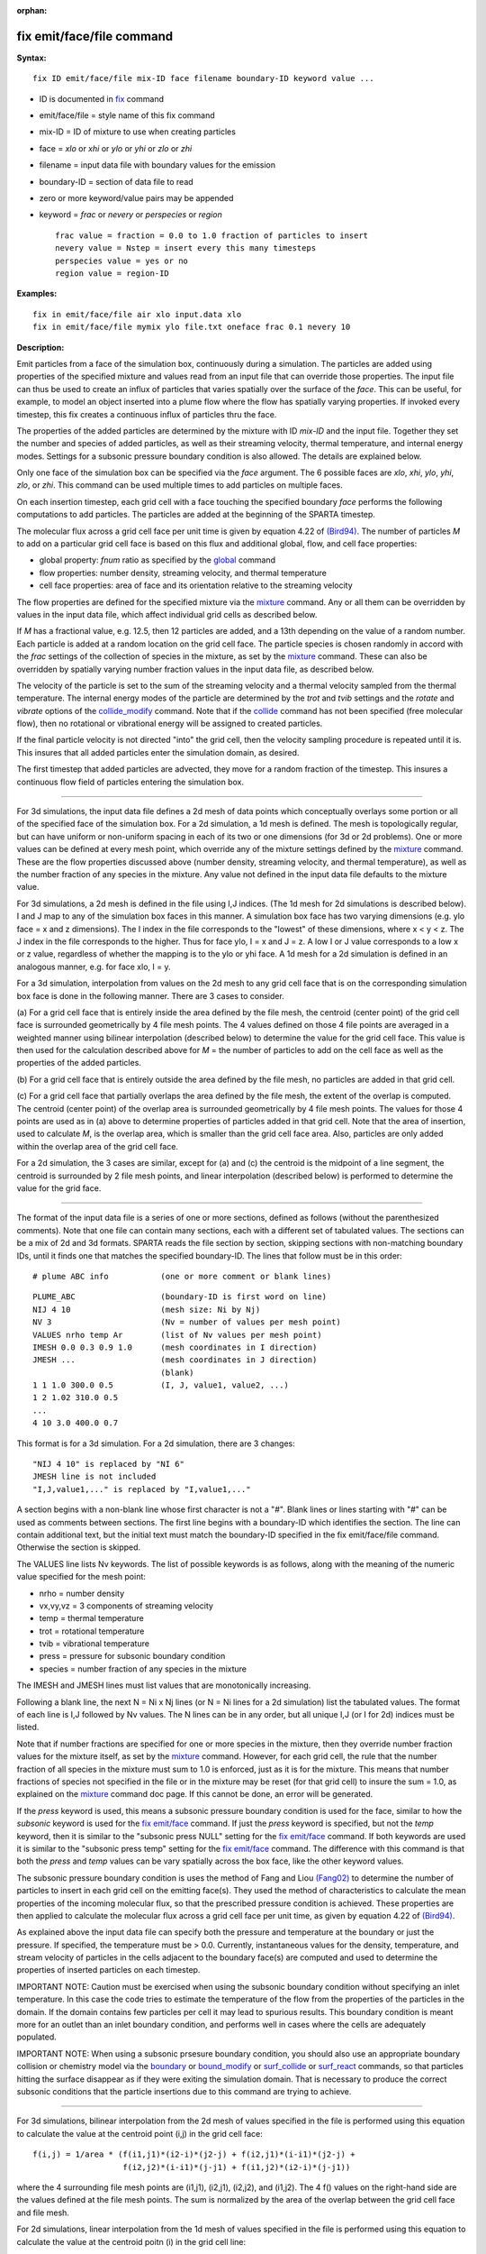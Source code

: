 :orphan:

.. index:: fix emit/face/file

.. _command-fix-emit-face-file:

##########################
fix emit/face/file command
##########################

**Syntax:**

::

   fix ID emit/face/file mix-ID face filename boundary-ID keyword value ... 

-  ID is documented in `fix <fix.html>`__ command
-  emit/face/file = style name of this fix command
-  mix-ID = ID of mixture to use when creating particles
-  face = *xlo* or *xhi* or *ylo* or *yhi* or *zlo* or *zhi*
-  filename = input data file with boundary values for the emission
-  boundary-ID = section of data file to read
-  zero or more keyword/value pairs may be appended
-  keyword = *frac* or *nevery* or *perspecies* or *region*

   ::

        frac value = fraction = 0.0 to 1.0 fraction of particles to insert
        nevery value = Nstep = insert every this many timesteps
        perspecies value = yes or no
        region value = region-ID 

**Examples:**

::

   fix in emit/face/file air xlo input.data xlo
   fix in emit/face/file mymix ylo file.txt oneface frac 0.1 nevery 10 

**Description:**

Emit particles from a face of the simulation box, continuously during a
simulation. The particles are added using properties of the specified
mixture and values read from an input file that can override those
properties. The input file can thus be used to create an influx of
particles that varies spatially over the surface of the *face*. This can
be useful, for example, to model an object inserted into a plume flow
where the flow has spatially varying properties. If invoked every
timestep, this fix creates a continuous influx of particles thru the
face.

The properties of the added particles are determined by the mixture with
ID *mix-ID* and the input file. Together they set the number and species
of added particles, as well as their streaming velocity, thermal
temperature, and internal energy modes. Settings for a subsonic pressure
boundary condition is also allowed. The details are explained below.

Only one face of the simulation box can be specified via the *face*
argument. The 6 possible faces are *xlo*, *xhi*, *ylo*, *yhi*, *zlo*, or
*zhi*. This command can be used multiple times to add particles on
multiple faces.

On each insertion timestep, each grid cell with a face touching the
specified boundary *face* performs the following computations to add
particles. The particles are added at the beginning of the SPARTA
timestep.

The molecular flux across a grid cell face per unit time is given by
equation 4.22 of `(Bird94) <#Bird94>`__. The number of particles *M* to
add on a particular grid cell face is based on this flux and additional
global, flow, and cell face properties:

-  global property: *fnum* ratio as specified by the
   `global <global.html>`__ command
-  flow properties: number density, streaming velocity, and thermal
   temperature
-  cell face properties: area of face and its orientation relative to
   the streaming velocity

The flow properties are defined for the specified mixture via the
`mixture <mixture.html>`__ command. Any or all them can be overridden by
values in the input data file, which affect individual grid cells as
described below.

If *M* has a fractional value, e.g. 12.5, then 12 particles are added,
and a 13th depending on the value of a random number. Each particle is
added at a random location on the grid cell face. The particle species
is chosen randomly in accord with the *frac* settings of the collection
of species in the mixture, as set by the `mixture <mixture.html>`__
command. These can also be overridden by spatially varying number
fraction values in the input data file, as described below.

The velocity of the particle is set to the sum of the streaming velocity
and a thermal velocity sampled from the thermal temperature. The
internal energy modes of the particle are determined by the *trot* and
*tvib* settings and the *rotate* and *vibrate* options of the
`collide_modify <collide_modify.html>`__ command. Note that if the
`collide <collide.html>`__ command has not been specified (free
molecular flow), then no rotational or vibrational energy will be
assigned to created particles.

If the final particle velocity is not directed "into" the grid cell,
then the velocity sampling procedure is repeated until it is. This
insures that all added particles enter the simulation domain, as
desired.

The first timestep that added particles are advected, they move for a
random fraction of the timestep. This insures a continuous flow field of
particles entering the simulation box.

--------------

For 3d simulations, the input data file defines a 2d mesh of data points
which conceptually overlays some portion or all of the specified face of
the simulation box. For a 2d simulation, a 1d mesh is defined. The mesh
is topologically regular, but can have uniform or non-uniform spacing in
each of its two or one dimensions (for 3d or 2d problems). One or more
values can be defined at every mesh point, which override any of the
mixture settings defined by the `mixture <mixture.html>`__ command.
These are the flow properties discussed above (number density, streaming
velocity, and thermal temperature), as well as the number fraction of
any species in the mixture. Any value not defined in the input data file
defaults to the mixture value.

For 3d simulations, a 2d mesh is defined in the file using I,J indices.
(The 1d mesh for 2d simulations is described below). I and J map to any
of the simulation box faces in this manner. A simulation box face has
two varying dimensions (e.g. ylo face = x and z dimensions). The I index
in the file corresponds to the "lowest" of these dimensions, where x < y
< z. The J index in the file corresponds to the higher. Thus for face
ylo, I = x and J = z. A low I or J value corresponds to a low x or z
value, regardless of whether the mapping is to the ylo or yhi face. A 1d
mesh for a 2d simulation is defined in an analogous manner, e.g. for
face xlo, I = y.

For a 3d simulation, interpolation from values on the 2d mesh to any
grid cell face that is on the corresponding simulation box face is done
in the following manner. There are 3 cases to consider.

(a) For a grid cell face that is entirely inside the area defined by the
file mesh, the centroid (center point) of the grid cell face is
surrounded geometrically by 4 file mesh points. The 4 values defined on
those 4 file points are averaged in a weighted manner using bilinear
interpolation (described below) to determine the value for the grid cell
face. This value is then used for the calculation described above for
*M* = the number of particles to add on the cell face as well as the
properties of the added particles.

(b) For a grid cell face that is entirely outside the area defined by
the file mesh, no particles are added in that grid cell.

(c) For a grid cell face that partially overlaps the area defined by the
file mesh, the extent of the overlap is computed. The centroid (center
point) of the overlap area is surrounded geometrically by 4 file mesh
points. The values for those 4 points are used as in (a) above to
determine properties of particles added in that grid cell. Note that the
area of insertion, used to calculate *M*, is the overlap area, which is
smaller than the grid cell face area. Also, particles are only added
within the overlap area of the grid cell face.

For a 2d simulation, the 3 cases are similar, except for (a) and (c) the
centroid is the midpoint of a line segment, the centroid is surrounded
by 2 file mesh points, and linear interpolation (described below) is
performed to determine the value for the grid face.

--------------

The format of the input data file is a series of one or more sections,
defined as follows (without the parenthesized comments). Note that one
file can contain many sections, each with a different set of tabulated
values. The sections can be a mix of 2d and 3d formats. SPARTA reads the
file section by section, skipping sections with non-matching boundary
IDs, until it finds one that matches the specified boundary-ID. The
lines that follow must be in this order:

::

   # plume ABC info           (one or more comment or blank lines) 

::

   PLUME_ABC                  (boundary-ID is first word on line)
   NIJ 4 10                   (mesh size: Ni by Nj)
   NV 3                       (Nv = number of values per mesh point)
   VALUES nrho temp Ar        (list of Nv values per mesh point)
   IMESH 0.0 0.3 0.9 1.0      (mesh coordinates in I direction)
   JMESH ...                  (mesh coordinates in J direction)
                              (blank)
   1 1 1.0 300.0 0.5          (I, J, value1, value2, ...)
   1 2 1.02 310.0 0.5           
   ...
   4 10 3.0 400.0 0.7 

This format is for a 3d simulation. For a 2d simulation, there are 3
changes:

::

   "NIJ 4 10" is replaced by "NI 6"
   JMESH line is not included
   "I,J,value1,..." is replaced by "I,value1,..." 

A section begins with a non-blank line whose first character is not a
"#". Blank lines or lines starting with "#" can be used as comments
between sections. The first line begins with a boundary-ID which
identifies the section. The line can contain additional text, but the
initial text must match the boundary-ID specified in the fix
emit/face/file command. Otherwise the section is skipped.

The VALUES line lists Nv keywords. The list of possible keywords is as
follows, along with the meaning of the numeric value specified for the
mesh point:

-  nrho = number density
-  vx,vy,vz = 3 components of streaming velocity
-  temp = thermal temperature
-  trot = rotational temperature
-  tvib = vibrational temperature
-  press = pressure for subsonic boundary condition
-  species = number fraction of any species in the mixture

The IMESH and JMESH lines must list values that are monotonically
increasing.

Following a blank line, the next N = Ni x Nj lines (or N = Ni lines for
a 2d simulation) list the tabulated values. The format of each line is
I,J followed by Nv values. The N lines can be in any order, but all
unique I,J (or I for 2d) indices must be listed.

Note that if number fractions are specified for one or more species in
the mixture, then they override number fraction values for the mixture
itself, as set by the `mixture <mixture.html>`__ command. However, for
each grid cell, the rule that the number fraction of all species in the
mixture must sum to 1.0 is enforced, just as it is for the mixture. This
means that number fractions of species not specified in the file or in
the mixture may be reset (for that grid cell) to insure the sum = 1.0,
as explained on the `mixture <mixture.html>`__ command doc page. If this
cannot be done, an error will be generated.

If the *press* keyword is used, this means a subsonic pressure boundary
condition is used for the face, similar to how the *subsonic* keyword is
used for the `fix emit/face <fix_emit_face.html>`__ command. If just the
*press* keyword is specified, but not the *temp* keyword, then it is
similar to the "subsonic press NULL" setting for the `fix
emit/face <fix_emit_face.html>`__ command. If both keywords are used it
is similar to the "subsonic press temp" setting for the `fix
emit/face <fix_emit_face.html>`__ command. The difference with this
command is that both the *press* and *temp* values can be vary spatially
across the box face, like the other keyword values.

The subsonic pressure boundary condition is uses the method of Fang and
Liou `(Fang02) <#Fang02>`__ to determine the number of particles to
insert in each grid cell on the emitting face(s). They used the method
of characteristics to calculate the mean properties of the incoming
molecular flux, so that the prescribed pressure condition is achieved.
These properties are then applied to calculate the molecular flux across
a grid cell face per unit time, as given by equation 4.22 of
`(Bird94) <#Bird94>`__.

As explained above the input data file can specify both the pressure and
temperature at the boundary or just the pressure. If specified, the
temperature must be > 0.0. Currently, instantaneous values for the
density, temperature, and stream velocity of particles in the cells
adjacent to the boundary face(s) are computed and used to determine the
properties of inserted particles on each timestep.

IMPORTANT NOTE: Caution must be exercised when using the subsonic
boundary condition without specifying an inlet temperature. In this case
the code tries to estimate the temperature of the flow from the
properties of the particles in the domain. If the domain contains few
particles per cell it may lead to spurious results. This boundary
condition is meant more for an outlet than an inlet boundary condition,
and performs well in cases where the cells are adequately populated.

IMPORTANT NOTE: When using a subsonic prsesure boundary condition, you
should also use an appropriate boundary collision or chemistry model via
the `boundary <boundary.htmo>`__ or `bound_modify <bound_modify.html>`__
or `surf_collide <surf_collide.html>`__ or
`surf_react <surf_react.html>`__ commands, so that particles hitting the
surface disappear as if they were exiting the simulation domain. That is
necessary to produce the correct subsonic conditions that the particle
insertions due to this command are trying to achieve.

--------------

For 3d simulations, bilinear interpolation from the 2d mesh of values
specified in the file is performed using this equation to calculate the
value at the centroid point (i,j) in the grid cell face:

::

   f(i,j) = 1/area * (f(i1,j1)*(i2-i)*(j2-j) + f(i2,j1)*(i-i1)*(j2-j) +
                      f(i2,j2)*(i-i1)*(j-j1) + f(i1,j2)*(i2-i)*(j-j1)) 

where the 4 surrounding file mesh points are (i1,j1), (i2,j1), (i2,j2),
and (i1,j2). The 4 f() values on the right-hand side are the values
defined at the file mesh points. The sum is normalized by the area of
the overlap between the grid cell face and file mesh.

For 2d simulations, linear interpolation from the 1d mesh of values
specified in the file is performed using this equation to calculate the
value at the centroid poitn (i) in the grid cell line:

::

   f(i) = 1/length * (f(i1)*(i2-i) + f(i2)*(i-i1)
        = f(i1) + (i - i1)/(i2 - i1) * (f(i2) - f(i1)) 

where the 2 surrounding file mesh points are (i1) and (i2). The 2 f()
values on the right-hand side are the values defined at the file mesh
points. The sum is normalized by the length of the overlap between the
grid cell line and file mesh.

--------------

The *frac* keyword can alter how many particles are added, which can be
useful for debugging purposes. If *frac* is set to 1.0 (the default)
then the number of particles added is the sum of the *M* values computed
for each grid cell that overlaps with the mesh defined in the file, as
described above. If *frac* < 1.0 then *M* is scaled by frac to determine
the number of particles added in each grid cell. Thus a simulation with
less particles can easily be run to test if it is setup correctly.

The *nevery* keyword determines how often particles are added. If
*Nstep* > 1, this may give a non-continuous, clumpy distribution in the
inlet flow field.

The *perspecies* keyword determines how the species of each added
particle is randomly determined. This has an effect on the statistical
properties of added particles.

If *perspecies* is set to *yes*, then a target insertion number *M* in a
grid cell is calculated for each species, which is a function of the
relative number fraction of the species, as set by the `mixture
nfrac <mixture.html>`__ command. If *M* has a fractional value, e.g.
12.5, then 12 particles of that species will always be added, and a 13th
depending on the value of a random number.

If *perspecies* is set to *no*, then a single target insertion number
*M* in a grid cell is calculated for all the species. Each time a
particle is added, a random number is used to choose the species of the
particle, based on the relative number fractions of all the species in
the mixture. As before, if *M* has a fractional value, e.g. 12.5, then
12 particles will always be added, and a 13th depending on the value of
a random number.

Here is a simple example that illustrates the difference between the two
options. Assume a mixture with 2 species, each with a relative number
fraction of 0.5. Assume a particular grid cell adds 10 particles from
that mixture. If *perspecies* is set to *yes*, then exactly 5 particles
of each species will be added on every timestep insertions take place.
If *perspecies* is set to *no*, then exactly 10 particles will be added
every time and on average there will be 5 particles of each of the two
species. But on one timestep it might be 6 of the first and 4 of the
second. On another timestep it might be 3 of the first and 7 of the
second.

If the *region* keyword is used, then a particle will only added if its
position is within the specified *region-ID*. This can be used to only
allow particle insertion on a subset of the boundary face. Note that the
*side* option for the `region <region.html>`__ command can be used to
define whether the inside or outside of the geometric region is
considered to be "in" the region.

--------------

**Restart, output info:**

No information about this fix is written to `binary restart
files <restart.html>`__.

This fix computes a global vector of length 2 which can be accessed by
various output commands. The first element of the vector is the total
number of particles added on the most recent insertion step. The second
element is the cummulative total number added since the beginning of the
run. The 2nd value is initialized to zero each time a run is performed.

**Restrictions:**

Particles cannot be added on periodic faces of the simulation box.
Particles cannot be added on *z* faces of the simluation box for a 2d
simulation.

Unlike the `fix emit/face <fix_emit/face.html>`__ command, no warning is
issued if the specified emission face has an inward normal in a
direction opposing the streaming velocity, as defined by the mixture.
This is because the streaming velocity as defined by the specified
mixture may be overridden by values in the file.

For that grid cell, particles will still be emitted from that face, so
long as a small fraction have a thermal velocity large enough to
overcome the outward streaming velocity, so that their net velocity is
inward. The threshold for this is the thermal velocity for particles
3*sigma from the mean thermal velocity.

**Related commands:**

:ref:`command-mixture`,
:ref:`command-create-particles`,
:ref:`command-fix-emit-face`

**Default:**

The keyword defaults are frac = 1.0, nevery = 1, perspecies = yes,
region = none.

